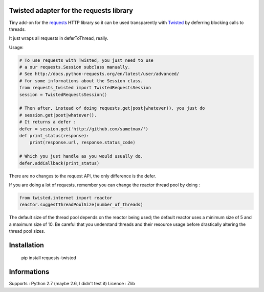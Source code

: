Twisted adapter for the requests library
============================================

Tiny add-on for the requests_ HTTP library so it can
be used transparently with Twisted_ by deferring blocking calls to threads.

It just wraps all requests in deferToThread, really.

Usage:

.. code-block:: python

    # To use requests with Twisted, you just need to use
    # a our requests.Session subclass manually.
    # See http://docs.python-requests.org/en/latest/user/advanced/
    # for some informations about the Session class.
    from requests_twisted import TwistedRequestsSession
    session = TwistedRequestsSession()

    # Then after, instead of doing requests.get|post|whatever(), you just do
    # session.get|post|whatever().
    # It returns a defer :
    defer = session.get('http://github.com/sametmax/')
    def print_status(response):
        print(response.url, response.status_code)

    # Which you just handle as you would usually do.
    defer.addCallback(print_status)

There are no changes to the request API, the only difference is the defer.

If you are doing a lot of requests, remember you can change the reactor thread pool by doing :

.. code-block:: python

    from twisted.internet import reactor
    reactor.suggestThreadPoolSize(number_of_threads)

The default size of the thread pool depends on the reactor being used; the default reactor uses a minimum size of 5 and a maximum size of 10. Be careful that you understand threads and their resource usage before drastically altering the thread pool sizes.

Installation
============

    pip install requests-twisted

Informations
============

Supports : Python 2.7 (maybe 2.6, I didn't test it)
Licence : Zlib

.. _`requests`: https://github.com/kennethreitz/requests
.. _`Twisted`: http://twistedmatrix.com
